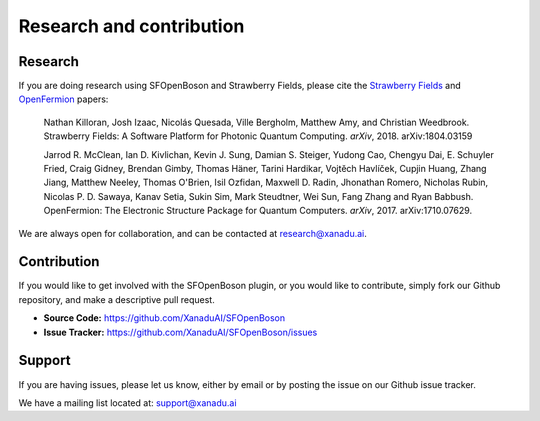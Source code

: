 Research and contribution
===============================

Research
---------------

If you are doing research using SFOpenBoson and Strawberry Fields, please cite the `Strawberry Fields <https://arxiv.org/abs/1804.03159>`_ and `OpenFermion <https://arxiv.org/abs/1710.07629>`_ papers:

  Nathan Killoran, Josh Izaac, Nicolás Quesada, Ville Bergholm, Matthew Amy, and Christian Weedbrook. Strawberry Fields: A Software Platform for Photonic Quantum Computing. *arXiv*, 2018. arXiv:1804.03159



  Jarrod R. McClean, Ian D. Kivlichan, Kevin J. Sung, Damian S. Steiger, Yudong Cao, Chengyu Dai, E. Schuyler Fried, Craig Gidney, Brendan Gimby, Thomas Häner, Tarini Hardikar, Vojtĕch Havlíček, Cupjin Huang, Zhang Jiang, Matthew Neeley, Thomas O'Brien, Isil Ozfidan, Maxwell D. Radin, Jhonathan Romero, Nicholas Rubin, Nicolas P. D. Sawaya, Kanav Setia, Sukin Sim, Mark Steudtner, Wei Sun, Fang Zhang and Ryan Babbush. OpenFermion: The Electronic Structure Package for Quantum Computers. *arXiv*, 2017. arXiv:1710.07629.

We are always open for collaboration, and can be contacted at research@xanadu.ai.

Contribution
-------------

If you would like to get involved with the SFOpenBoson plugin, or you would like to contribute, simply fork our Github repository, and make a descriptive pull request.

- **Source Code:** https://github.com/XanaduAI/SFOpenBoson
- **Issue Tracker:** https://github.com/XanaduAI/SFOpenBoson/issues


Support
--------

If you are having issues, please let us know, either by email or by posting the issue on our Github issue tracker.

We have a mailing list located at: support@xanadu.ai
